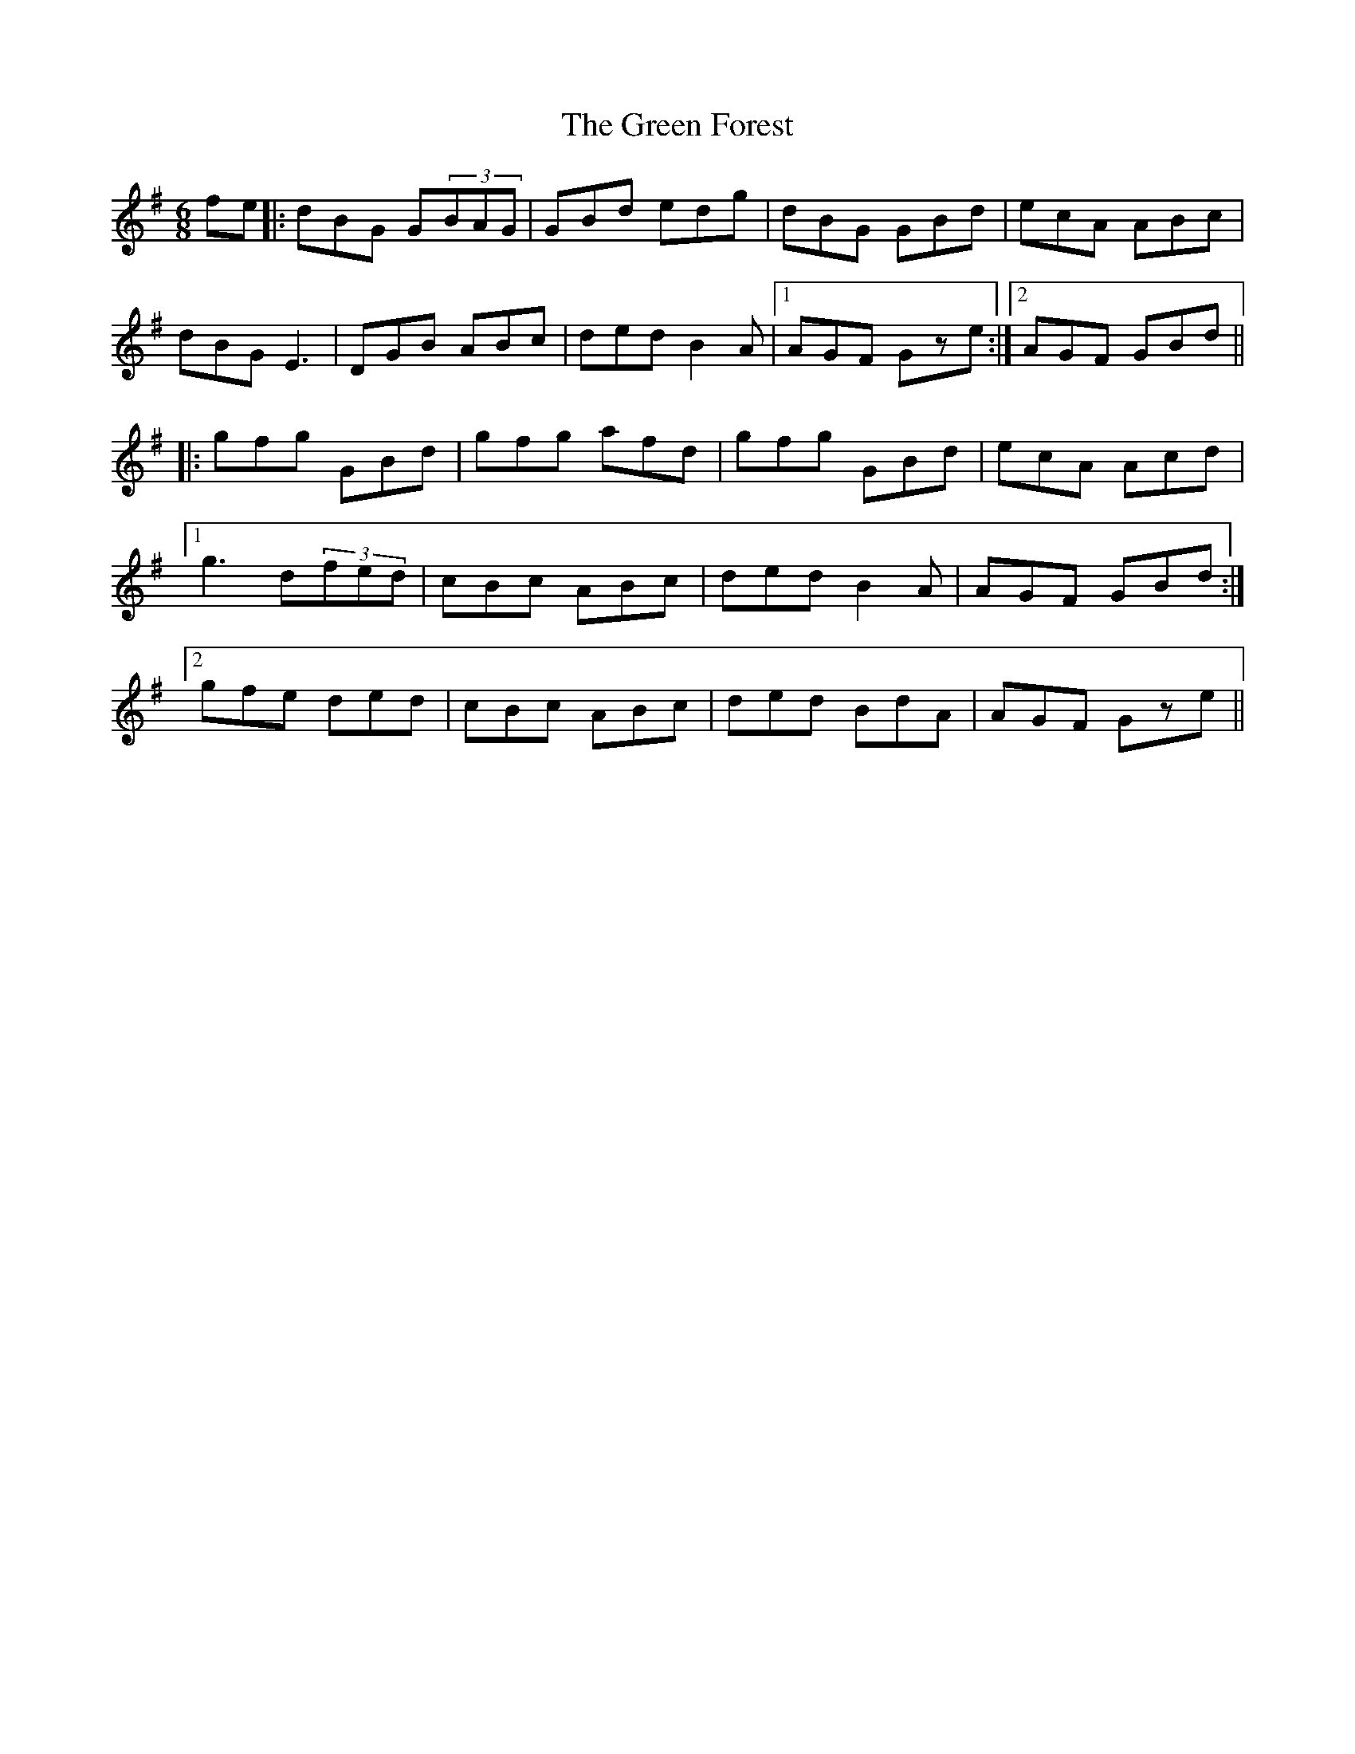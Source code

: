 X: 16102
T: Green Forest, The
R: jig
M: 6/8
K: Gmajor
fe|:dBG G(3BAG|GBd edg|dBG GBd|ecA ABc|
dBG E3|DGB ABc|ded B2A|1 AGF Gze:|2 AGF GBd||
|:gfg GBd|gfg afd|gfg GBd|ecA Acd|
[1g3 d(3fed|cBc ABc|ded B2A|AGF GBd:|
[2gfe ded|cBc ABc|ded BdA|AGF Gze||

